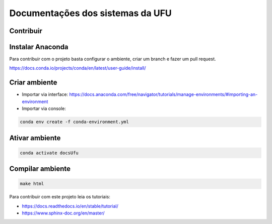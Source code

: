 Documentações dos sistemas da UFU
=======================================

Contribuir
**********


Instalar Anaconda
**********

Para contribuir com o projeto basta configurar o ambiente, criar um branch e fazer um pull request.


https://docs.conda.io/projects/conda/en/latest/user-guide/install/

Criar ambiente
**********

- Importar via interface: https://docs.anaconda.com/free/navigator/tutorials/manage-environments/#importing-an-environment

- Importar via console:

.. code-block:: bash

    conda env create -f conda-environment.yml


Ativar ambiente
**********


.. code-block:: bash

    conda activate docsUfu

Compilar ambiente
**********


.. code-block:: bash

    make html




Para contribuir com este projeto leia os tutoriais:

- https://docs.readthedocs.io/en/stable/tutorial/
- https://www.sphinx-doc.org/en/master/

